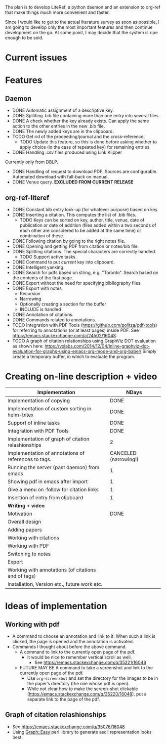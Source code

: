 #+STARTUP: nologdone

The plan is to develop LiteRef, a python daemon and an extension to org-ref that make things much more convenient and faster.

Since I would like to get to the actual literature survey as soon as possible, I am going to develop only the most important features and then continue development on the go. At some point, I may decide that the system is ripe enough to be sold.

* Current issues
* Features
** Daemon
- DONE Automatic assignment of a descriptive key.
- DONE Splitting .bib file containing more than one entry into several files.
- DONE A check whether the key already exists. Can apply the same action to the other entries in the new .bib file.
- DONE The newly added keys are in the clipboard.
- TODO Get rid of the proceeding/journal and the cross-reference.
  + TODO Update this feature, so this is done before asking whether to apply choice (in the case of repeated key) for remaining entries.
- DONE Handling .csv files produced using Link Klipper
Currently only from DBLP.
- DONE Handling of request to download PDF. Sources are configurable. Automated download with fall-back on manual. 
- DONE Venue query. *EXCLUDED FROM CURRENT RELEASE*
** org-ref-literef
- DONE Constant bib entry look-up (for whatever purpose) based on key.
- DONE Inserting a citation. This computes the list of .bib files.
  + TODO Keys can be sorted on key, author, title, venue, date of publication or date of addition (files added within a two seconds of each other are considered to be added at the same time) or combination of these.
- DONE Following citation by going to the right notes file.
- DONE Opening and getting PDF from citation or notes/bib file.
- DONE Splitting citations. The special characters are correctly handled.
  + TODO Support active tasks.
- DONE Command to put /current/ key into clipboard. 
- DONE Intelligent yanking.
- DONE Search for pdfs based on string, e.g. "Toronto". Search based on the contents of the first page.
- DONE Export without the need for specifying bibliography files.
- DONE Export with notes
  + Recursion
  + Narrowing
  + Optionally creating a section for the buffer
  + INCLUDE is handled
- DONE Annotation of citations.
- DONE Commands related to annotations.
- TODO Integration with PDF Tools (https://github.com/politza/pdf-tools) for referring to annotations (or at least pages) inside PDF. See https://emacs.stackexchange.com/a/24502/16048.
- TODO A graph of citation relationships using GraphViz DOT evaluation as shown here: https://vxlabs.com/2014/12/04/inline-graphviz-dot-evaluation-for-graphs-using-emacs-org-mode-and-org-babel/
  Simply create a temporary buffer, in which to evaluate the program.
* Creating on-line description + video
|------------------------------------------------------+-----------------------|
| *Implementation*                                     | *NDays*               |
|------------------------------------------------------+-----------------------|
| Implementation of copying                            | DONE                  |
| Implementation of custom sorting in helm-bitex       | DONE                  |
| Support of inline tasks                              | DONE                  |
| Integration with PDF Tools                           | DONE                  |
| Implementation of graph of citation relashionships   | 2                     |
| Implementation of annotations of references to tags. | CANCELED (narrowing!) |
| Running the server (past daemon) from emacs          | 1                     |
| Showing pdf in emacs after import                    | 1                     |
| Give a menu on :follow for citation links            | 1                     |
| Insertion of entry from clipboard                    | 1                     |
|------------------------------------------------------+-----------------------|
| *Writing + video*                                    |                       |
|------------------------------------------------------+-----------------------|
| Motivation                                           | DONE                  |
| Overall design                                       |                       |
| Adding papers                                        |                       |
| Working with citations                               |                       |
| Working with PDF                                     |                       |
| Switching to notes                                   |                       |
| Export                                               |                       |
| Working with annotations (of citations and of tags)  |                       |
| Installation, Version etc., future work etc.         |                       |
|------------------------------------------------------+-----------------------|
* Ideas of implementation
** Working with pdf
- A command to choose an annotation and link to it. When such a link is clicked, the page is opened and the annotation is activated.
- Commands I thought about before the above command.
  + A command to link to the currently open page of the pdf.
    * It would be nice to remember vertical scroll as well.
      - See https://emacs.stackexchange.com/q/35221/16048
  + FUTURE MAY BE A command to take a screenshot and link to the currently open page of the pdf.
    * Use =org-screenshot= and set the directory for the images to be in the paper’s directory (the one whose pdf is open).
    * While not clear how to make the screen-shot clickable (https://emacs.stackexchange.com/q/35220/16048), put a separate link to the page of the pdf.
** Graph of citation relashionships
- See https://emacs.stackexchange.com/q/35076/16048
- Using Graph::Easy perl library to generate ascii representation looks best.
